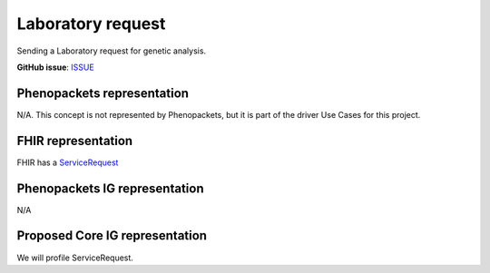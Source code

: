 Laboratory request
==============================

Sending a Laboratory request for genetic analysis.

**GitHub issue**: `ISSUE <https://github.com/phenopackets/domain-analysis/issues/18>`_

Phenopackets representation
++++++++++++++++++++++++++++++

N/A. This concept is not represented by Phenopackets, but it is part of the driver Use Cases for this project.

FHIR representation
+++++++++++++++++++++

FHIR has a `ServiceRequest <https://www.hl7.org/fhir/servicerequest.html>`_

Phenopackets IG representation
++++++++++++++++++++++++++++++++

N/A

Proposed Core IG representation
+++++++++++++++++++++++++++++++++

We will profile ServiceRequest.
